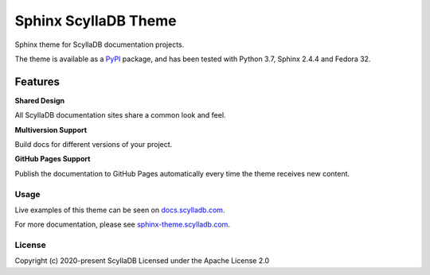 =====================
Sphinx ScyllaDB Theme
=====================

Sphinx theme for ScyllaDB documentation projects.

The theme is available as a `PyPI <https://pypi.org/project/sphinx-scylladb-theme/>`_ package, and has been tested with Python 3.7, Sphinx 2.4.4 and Fedora 32.

Features
--------

**Shared Design**

All ScyllaDB documentation sites share a common look and feel.

**Multiversion Support**

Build docs for different versions of your project.

**GitHub Pages Support**

Publish the documentation to GitHub Pages automatically every time the theme receives new content.

Usage
=====

Live examples of this theme can be seen on `docs.scylladb.com <https://docs.scylladb.com>`_.

For more documentation, please see  `sphinx-theme.scylladb.com <https://sphinx-theme.scylladb.com>`_.

License
=======

Copyright (c) 2020-present ScyllaDB Licensed under the Apache License 2.0
